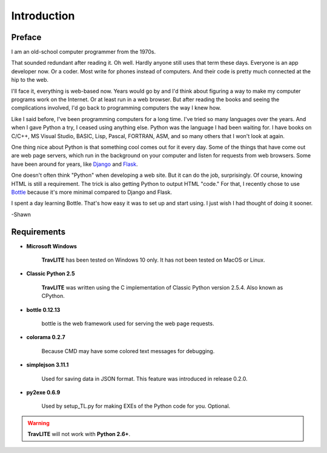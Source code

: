 **Introduction**
================

Preface
-------

I am an old-school computer programmer from the 1970s.

That sounded redundant after reading it. Oh well. Hardly anyone still
uses that term these days. Everyone is an app developer now. Or a coder. Most write for phones instead of computers. And their
code is pretty much connected at the hip to the web.

I'll face it, everything is web-based now. Years would go by and I'd think about figuring a way to make my computer programs
work on the Internet. Or at least run in a web browser. But after reading the books and seeing the complications involved, I'd
go back to programming computers the way I knew how.

Like I said before, I've been programming computers for a long time. I've tried so many languages over the years. And when I gave
Python a try, I ceased using anything else. Python was the language I had been waiting for. I have books on C/C++, MS Visual Studio,
BASIC, Lisp, Pascal, FORTRAN, ASM, and so many others that I won't look at again.

One thing nice about Python is that something cool comes out for it every day. Some of the things that have come out are web page
servers, which run in the background on your computer and listen for requests from web browsers. Some have been around for years,
like `Django
<https://en.wikipedia.org/wiki/Django_(web_framework)>`__ and `Flask
<https://en.wikipedia.org/wiki/Flask_(web_framework)>`__.

One doesn't often think "Python" when developing a web site. But it can do the job, surprisingly. Of course, knowing HTML is still
a requirement. The trick is also getting Python to output HTML "code." For that, I recently chose to use `Bottle
<https://en.wikipedia.org/wiki/Bottle_(web_framework)>`__ because it's more minimal compared to Django and Flask.

I spent a day learning Bottle. That's how easy it was to set up and start using. I just wish I had thought of doing it sooner.

-Shawn


Requirements
------------

* **Microsoft Windows**
   
   **TravLITE** has been tested on Windows 10 only.
   It has not been tested on MacOS or Linux.
   
* **Classic Python 2.5**
   
   **TravLITE** was written using the C implementation of Classic Python
   version 2.5.4. Also known as CPython.
   
* **bottle 0.12.13**

   bottle is the web framework used for serving the web page requests.

* **colorama 0.2.7**

   Because CMD may have some colored text messages for debugging.

* **simplejson 3.11.1**

   Used for saving data in JSON format. This feature was introduced
   in release 0.2.0.
   
* **py2exe 0.6.9**

   Used by setup_TL.py for making EXEs of the Python code for you. Optional.
   
.. Warning::
   **TravLITE** will not work with **Python 2.6+**.
